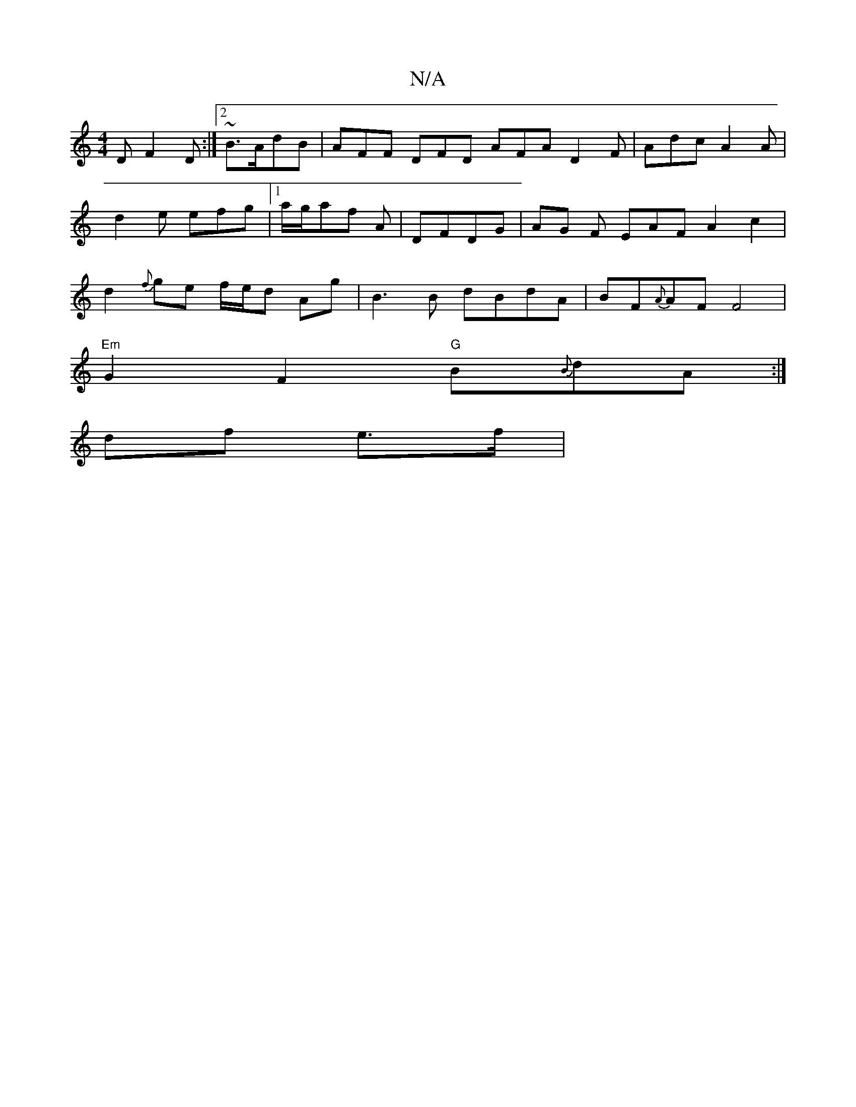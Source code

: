 X:1
T:N/A
M:4/4
R:N/A
K:Cmajor
,D F2D:|2 ~B3/2A/dB | AFF DFD AFA D2F|Adc A2A|d2e efg|1 a/g/af A|DFDG | AG F EAF A2 c2|d2{f}ge f/e/d Ag|B3B dBdA|BF{A}AF F4|
"Em"G2F2 "G"B{B}dA :|
K: M(3a.e.f." ".fm"a2 z.e| d3/2 A/2d/2A/4 |
df e>f | 